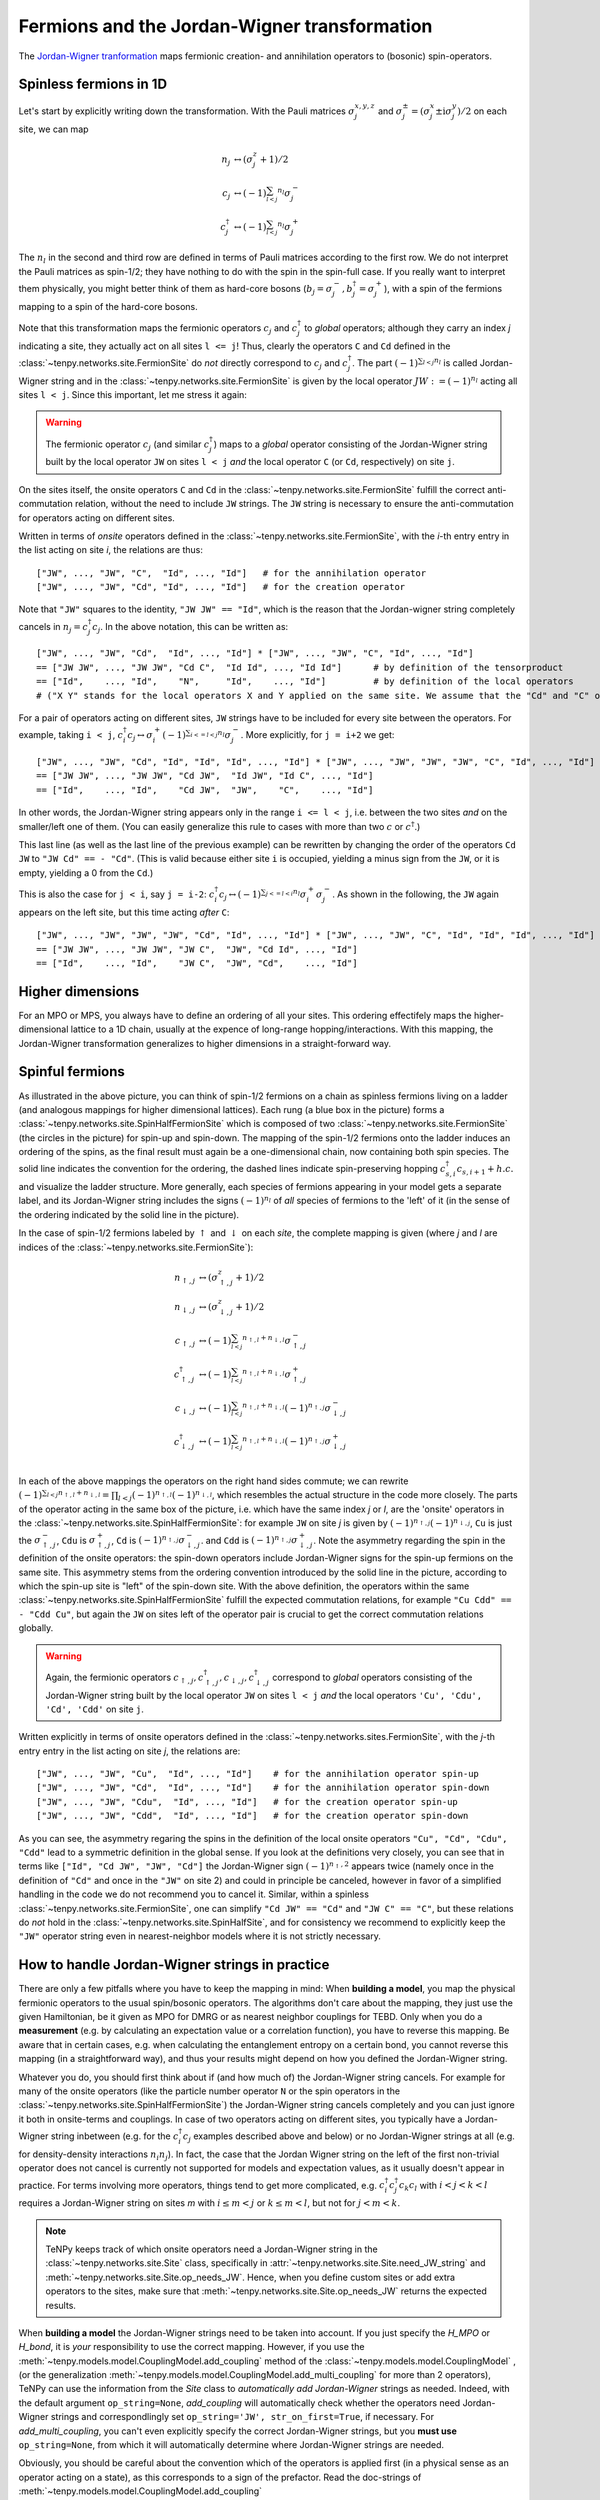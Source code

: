 Fermions and the Jordan-Wigner transformation
=============================================

The `Jordan-Wigner tranformation <https://en.wikipedia.org/wiki/Jordan-Wigner_transformation>`_
maps fermionic creation- and annihilation operators to (bosonic) spin-operators.


Spinless fermions in 1D
-----------------------
Let's start by explicitly writing down the transformation.
With the Pauli matrices :math:`\sigma^{x,y,z}_j` and :math:`\sigma^{\pm}_j = (\sigma^x_j \pm \mathrm{i} \sigma^y_j)/2` on each site,
we can map 

.. math ::
    n_j         &\leftrightarrow (\sigma^{z}_j + 1)/2        \\
    c_j         &\leftrightarrow (-1)^{\sum_{l < j} n_l} \sigma^{-}_j             \\
    c_j^\dagger &\leftrightarrow (-1)^{\sum_{l < j} n_l} \sigma^{+}_j  

The :math:`n_l` in the second and third row are defined in terms of Pauli matrices according to the first row.
We do not interpret the Pauli matrices as spin-1/2; they have nothing to do with the spin in the spin-full case.
If you really want to interpret them physically, you might better think of them as hard-core bosons 
(:math:`b_j =\sigma^{-}_j, b^\dagger_j=\sigma^{+}_j`),
with a spin of the fermions mapping to a spin of the hard-core bosons.

Note that this transformation maps the fermionic operators :math:`c_j` and :math:`c^\dagger_j` to *global* operators; although they carry an index `j` indicating
a site, they actually act on all sites ``l <= j``!
Thus, clearly the operators ``C`` and ``Cd`` defined in the :class:`~tenpy.networks.site.FermionSite` do *not* directly correspond to :math:`c_j` and
:math:`c^\dagger_j`.
The part :math:`(-1)^{\sum_{l < j} n_l}` is called Jordan-Wigner string and in the :class:`~tenpy.networks.site.FermionSite` is given by the local operator 
:math:`JW := (-1)^{n_l}` acting all sites ``l < j``.
Since this important, let me stress it again:

.. warning ::
    The fermionic operator :math:`c_j` (and similar :math:`c^\dagger_j`) maps to a *global* operator consisting of
    the Jordan-Wigner string built by the local operator ``JW`` on sites ``l < j`` *and* the local operator ``C`` (or ``Cd``, respectively) on site ``j``.

On the sites itself, the onsite operators ``C`` and ``Cd`` in the :class:`~tenpy.networks.site.FermionSite` fulfill the correct anti-commutation relation, without the need to include ``JW`` strings.
The ``JW`` string is necessary to ensure the anti-commutation for operators acting on different sites.

Written in terms of `onsite` operators defined in the :class:`~tenpy.networks.site.FermionSite`, 
with the `i`-th entry entry in the list acting on site `i`, the relations are thus::

    ["JW", ..., "JW", "C",  "Id", ..., "Id"]   # for the annihilation operator
    ["JW", ..., "JW", "Cd", "Id", ..., "Id"]   # for the creation operator
    
Note that ``"JW"`` squares to the identity, ``"JW JW" == "Id"``, 
which is the reason that the Jordan-wigner string completely cancels in :math:`n_j = c^\dagger_j c_j`. 
In the above notation, this can be written as::

    ["JW", ..., "JW", "Cd",  "Id", ..., "Id"] * ["JW", ..., "JW", "C", "Id", ..., "Id"]
    == ["JW JW", ..., "JW JW", "Cd C",  "Id Id", ..., "Id Id"]      # by definition of the tensorproduct
    == ["Id",    ..., "Id",    "N",     "Id",    ..., "Id"]         # by definition of the local operators
    # ("X Y" stands for the local operators X and Y applied on the same site. We assume that the "Cd" and "C" on the first line act on the same site.)

For a pair of operators acting on different sites, ``JW`` strings have to be included for every site between the operators.
For example, taking ``i < j``, 
:math:`c^\dagger_i c_j \leftrightarrow \sigma_i^{+} (-1)^{\sum_{i <=l < j} n_l}  \sigma_j^{-}`. 
More explicitly, for ``j = i+2`` we get::

    ["JW", ..., "JW", "Cd", "Id", "Id", "Id", ..., "Id"] * ["JW", ..., "JW", "JW", "JW", "C", "Id", ..., "Id"]
    == ["JW JW", ..., "JW JW", "Cd JW",  "Id JW", "Id C", ..., "Id"] 
    == ["Id",    ..., "Id",    "Cd JW",  "JW",    "C",    ..., "Id"] 

In other words, the Jordan-Wigner string appears only in the range ``i <= l < j``, i.e. between the two sites *and* on the smaller/left one of them.
(You can easily generalize this rule to cases with more than two :math:`c` or :math:`c^\dagger`.)

This last line (as well as the last line of the previous example) can be rewritten by changing the order of the operators ``Cd JW`` to ``"JW Cd" == - "Cd"``.
(This is valid because either site ``i`` is occupied, yielding a minus sign from the ``JW``, or it is empty, yielding a 0 from the ``Cd``.)

This is also the case for ``j < i``, say ``j = i-2``:
:math:`c^\dagger_i c_j \leftrightarrow (-1)^{\sum_{j <=l < i} n_l} \sigma_i^{+} \sigma_j^{-}`. 
As shown in the following, the ``JW`` again appears on the left site,
but this time acting *after* ``C``::

    ["JW", ..., "JW", "JW", "JW", "Cd", "Id", ..., "Id"] * ["JW", ..., "JW", "C", "Id", "Id", "Id", ..., "Id"]
    == ["JW JW", ..., "JW JW", "JW C",  "JW", "Cd Id", ..., "Id"] 
    == ["Id",    ..., "Id",    "JW C",  "JW", "Cd",    ..., "Id"] 




Higher dimensions
-----------------
For an MPO or MPS, you always have to define an ordering of all your sites. This ordering effectifely maps the
higher-dimensional lattice to a 1D chain, usually at the expence of long-range hopping/interactions.
With this mapping, the Jordan-Wigner transformation generalizes to higher dimensions in a straight-forward way.


Spinful fermions
-----------------

.. image :: /images/JordanWignerSpinHalf.*

As illustrated in the above picture, you can think of spin-1/2 fermions on a chain as spinless fermions living on a ladder (and analogous mappings for higher dimensional lattices).
Each rung (a blue box in the picture) forms a :class:`~tenpy.networks.site.SpinHalfFermionSite` 
which is composed of two :class:`~tenpy.networks.site.FermionSite` (the circles in the picture) for spin-up and spin-down.
The mapping of the spin-1/2 fermions onto the ladder induces an ordering of the spins, as the final result must again be a one-dimensional chain, now containing both spin species.
The solid line indicates the convention for the ordering, the dashed lines indicate spin-preserving hopping :math:`c^\dagger_{s,i} c_{s,i+1} + h.c.` 
and visualize the ladder structure.
More generally, each species of fermions appearing in your model gets a separate label, and its Jordan-Wigner string
includes the signs :math:`(-1)^{n_l}` of *all* species of fermions to the 'left' of it (in the sense of the ordering indicated by the solid line in the picture).

In the case of spin-1/2 fermions labeled by :math:`\uparrow` and :math:`\downarrow` on each `site`, the complete mapping is given (where `j` and `l` are indices of the :class:`~tenpy.networks.site.FermionSite`):

.. math ::
    n_{\uparrow,j} &\leftrightarrow (\sigma^{z}_{\uparrow,j} + 1)/2                                                                                  \\
    n_{\downarrow,j} &\leftrightarrow (\sigma^{z}_{\downarrow,j} + 1)/2                                                                              \\
    c_{\uparrow,j} &\leftrightarrow (-1)^{\sum_{l < j} n_{\uparrow,l} + n_{\downarrow,l}} \sigma^{-}_{\uparrow,j}                                    \\
    c^\dagger_{\uparrow,j} &\leftrightarrow (-1)^{\sum_{l < j} n_{\uparrow,l} + n_{\downarrow,l}} \sigma^{+}_{\uparrow,j}                           \\
    c_{\downarrow,j} &\leftrightarrow (-1)^{\sum_{l < j} n_{\uparrow,l} + n_{\downarrow,l}} (-1)^{n_{\uparrow,j}} \sigma^{-}_{\downarrow,j}          \\
    c^\dagger_{\downarrow,j} &\leftrightarrow (-1)^{\sum_{l < j} n_{\uparrow,l} + n_{\downarrow,l}} (-1)^{n_{\uparrow,j}} \sigma^{+}_{\downarrow,j} \\

In each of the above mappings the operators on the right hand sides commute; we can rewrite
:math:`(-1)^{\sum_{l < j} n_{\uparrow,l} + n_{\downarrow,l}} = \prod_{l < j} (-1)^{n_{\uparrow,l}} (-1)^{n_{\downarrow,l}}`,
which resembles the actual structure in the code more closely.
The parts of the operator acting in the same box of the picture, i.e. which have the same index `j` or `l`, 
are the 'onsite' operators in the :class:`~tenpy.networks.site.SpinHalfFermionSite`:
for example ``JW`` on site `j` is given by :math:`(-1)^{n_{\uparrow,j}} (-1)^{n_{\downarrow,j}}`, 
``Cu`` is just the :math:`\sigma^{-}_{\uparrow,j}`, ``Cdu`` is :math:`\sigma^{+}_{\uparrow,j}`,
``Cd`` is :math:`(-1)^{n_{\uparrow,j}} \sigma^{-}_{\downarrow,j}`.
and ``Cdd`` is :math:`(-1)^{n_{\uparrow,j}} \sigma^{+}_{\downarrow,j}`.
Note the asymmetry regarding the spin in the definition of the onsite operators:
the spin-down operators include Jordan-Wigner signs for the spin-up fermions on the same site. 
This asymmetry stems from the ordering convention introduced by the solid line in the picture, according to which the spin-up site
is "left" of the spin-down site. With the above definition, the operators within the same :class:`~tenpy.networks.site.SpinHalfFermionSite` fulfill the expected commutation relations,
for example ``"Cu Cdd" == - "Cdd Cu"``, but again the ``JW`` on sites left of the operator pair is crucial to get the correct
commutation relations globally.

.. warning ::
    Again, the fermionic operators :math:`c_{\uparrow,j}, c^\dagger_{\uparrow,j}, c_{\downarrow,j}, c^\dagger_{\downarrow,j}` correspond to  *global* operators consisting of
    the Jordan-Wigner string built by the local operator ``JW`` on sites ``l < j`` *and* the local operators ``'Cu', 'Cdu', 'Cd', 'Cdd'`` on site ``j``.

Written explicitly in terms of onsite operators defined in the :class:`~tenpy.networks.sites.FermionSite`,
with the `j`-th entry entry in the list acting on site `j`, the relations are::

    ["JW", ..., "JW", "Cu",  "Id", ..., "Id"]    # for the annihilation operator spin-up
    ["JW", ..., "JW", "Cd",  "Id", ..., "Id"]    # for the annihilation operator spin-down
    ["JW", ..., "JW", "Cdu",  "Id", ..., "Id"]   # for the creation operator spin-up
    ["JW", ..., "JW", "Cdd",  "Id", ..., "Id"]   # for the creation operator spin-down

As you can see, the asymmetry regaring the spins in the definition of the local onsite operators ``"Cu", "Cd", "Cdu", "Cdd"`` lead to a symmetric definition in the global sense.
If you look at the definitions very closely, you can see that in terms like ``["Id", "Cd JW", "JW", "Cd"]`` the
Jordan-Wigner sign :math:`(-1)^{n_\uparrow,2}` appears twice (namely once in the definition of ``"Cd"`` and once in the ``"JW"`` on site
2) and could in principle be canceled, however in favor of a simplified handling in the code we do not recommend you to cancel it.
Similar, within a spinless :class:`~tenpy.networks.site.FermionSite`, one can simplify ``"Cd JW" == "Cd"`` and ``"JW C" == "C"``, 
but these relations do *not* hold in the :class:`~tenpy.networks.site.SpinHalfSite`, 
and for consistency we recommend to explicitly keep the ``"JW"`` operator string even in nearest-neighbor models where it is not strictly necessary.


How to handle Jordan-Wigner strings in practice
-----------------------------------------------

There are only a few pitfalls where you have to keep the mapping in mind:
When **building a model**, you map the physical fermionic operators to the usual spin/bosonic operators.
The algorithms don't care about the mapping, they just use the given Hamiltonian, be it given as MPO for DMRG or as nearest neighbor couplings for TEBD.
Only when you do a **measurement** (e.g. by calculating an expectation value or a correlation function), you have to reverse this mapping.
Be aware that in certain cases, e.g. when calculating the entanglement entropy on a certain bond,
you cannot reverse this mapping (in a straightforward way), and thus your results might depend on how you defined the Jordan-Wigner string.

Whatever you do, you should first think about if (and how much of) the Jordan-Wigner string cancels.
For example for many of the onsite operators (like the particle number operator ``N`` or the spin operators in the :class:`~tenpy.networks.site.SpinHalfFermionSite`)
the Jordan-Wigner string cancels completely and you can just ignore it both in onsite-terms and couplings.
In case of two operators acting on different sites, you typically have a Jordan-Wigner string inbetween (e.g. for the
:math:`c^\dagger_i c_j` examples described above and below) or no Jordan-Wigner strings at all (e.g. for density-density
interactions :math:`n_i n_j`).
In fact, the case that the Jordan Wigner string on the left of the first non-trivial operator does not cancel is currently not supported
for models and expectation values, as it usually doesn't appear in practice.
For terms involving more operators, things tend to get more complicated, e.g. :math:`c^\dagger_i c^\dagger_j c_k c_l` with
:math:`i < j < k < l` requires a Jordan-Wigner string on sites `m` with :math:`i \leq m <j` or :math:`k \leq m <l`, but
not for :math:`j < m < k`.

.. note ::
    TeNPy keeps track of which onsite operators need a Jordan-Wigner string in the :class:`~tenpy.networks.site.Site` class,
    specifically in :attr:`~tenpy.networks.site.Site.need_JW_string` and :meth:`~tenpy.networks.site.Site.op_needs_JW`.
    Hence, when you define custom sites or add extra operators to the sites, make sure that 
    :meth:`~tenpy.networks.site.Site.op_needs_JW` returns the expected results.

When **building a model** the Jordan-Wigner strings need to be taken into account. 
If you just specify the `H_MPO` or `H_bond`, it is *your* responsibility to use the correct mapping.
However, if you use the :meth:`~tenpy.models.model.CouplingModel.add_coupling` method of the 
:class:`~tenpy.models.model.CouplingModel` ,
(or the generalization :meth:`~tenpy.models.model.CouplingModel.add_multi_coupling` for more than 2 operators),
TeNPy can use the information from the `Site` class to *automatically add Jordan-Wigner* strings as needed.
Indeed, with the default argument ``op_string=None``, `add_coupling` will automatically check whether the operators
need Jordan-Wigner strings and correspondlingly set ``op_string='JW', str_on_first=True``, if necessary.
For `add_multi_coupling`, you can't even explicitly specify the correct Jordan-Wigner strings, but you **must use**
``op_string=None``, from which it will automatically determine where Jordan-Wigner strings are needed.

Obviously, you should be careful about the convention which of the operators is applied first (in a physical
sense as an operator acting on a state), as this corresponds to a sign of the prefactor.
Read the doc-strings of :meth:`~tenpy.models.model.CouplingModel.add_coupling`
:meth:`~tenpy.models.model.CouplingModel.add_multi_coupling` for details.

As a concrete example, let us specify a hopping
:math:`\sum_{i} (c^\dagger_i c_{i+1} + h.c.) = \sum_{i} (c^\dagger_i c_{i+1} + c^\dagger_{i} c_{i-1})`
in a 1D chain of :class:`~tenpy.networks.site.FermionSite` with :meth:`~tenpy.models.model.CouplingModel.add_coupling`.
The recommended way is just::

    self.add_coupling(strength, 0, 'Cd', 0, 'C', 1, plus_hc=True) 

If you want to specify both the Jordan-Wigner string and the ``h.c.`` term explicitly, you can use::

    self.add_coupling(strength, 0, 'Cd', 0, 'C', 1, op_string='JW', str_on_first=True) 
    self.add_coupling(strength, 0, 'Cd', 0, 'C', -1, op_string='JW', str_on_first=True)

Slightly more complicated, to specify the hopping
:math:`\sum_{\langle i, j\rangle, s} (c^\dagger_{s,i} c_{s,j} + h.c.)`
in the Fermi-Hubbard model on a 2D square lattice, we could use::

    for (dx, dy) in [(1, 0), (0, 1)]:
        self.add_coupling(strength, 0, 'Cdu', 0, 'Cu', (dx, dy), plus_hc=True)  # spin up
        self.add_coupling(strength, 0, 'Cdd', 0, 'Cd', (dx, dy), plus_hc=True)  # spin down

    # or without `plus_hc`
    for (dx, dy) in [(1, 0), (-1, 0), (0, 1), (0, -1)]:  # include -dx !
        self.add_coupling(strength, 0, 'Cdu', 0, 'Cu', (dx, dy))  # spin up
        self.add_coupling(strength, 0, 'Cdd', 0, 'Cd', (dx, dy))  # spin down

    # or specifying the 'JW' string explicitly
    for (dx, dy) in [(1, 0), (-1, 0), (0, 1), (0, -1)]:
        self.add_coupling(strength, 0, 'Cdu', 0, 'Cu', (dx, dy), 'JW', True)  # spin up
        self.add_coupling(strength, 0, 'Cdd', 0, 'Cd', (dx, dy), 'JW', True)  # spin down


The most important functions for doing **measurements** are probably :meth:`~tenpy.networks.mps.MPS.expectation_value`
and :meth:`~tenpy.networks.mps.MPS.correlation_function`. Again, if all the Jordan-Wigner strings cancel, you don't have
to worry about them at all, e.g. for many onsite operators or correlation functions involving only number operators.
If you build multi-site operators to be measured by `expectation_value`, take care to include the Jordan-Wigner
string correctly.

Some MPS methods like
:meth:`~tenpy.networks.mps.MPS.correlation_function`,
:meth:`~tenpy.networks.mps.MPS.expectation_value_term` and
:meth:`~tenpy.networks.mps.MPS.expectation_value_terms_sum` automatically add Jordan-Wigner strings 
(at least with default arguments).
Other more low-level functions like :meth:`~tenpy.networks.mps.MPS.expectation_value_multi_sites` don't do it.
Hence, you should always watch out during measurements, if the function used needs special treatment for Jordan-Wigner strings.

